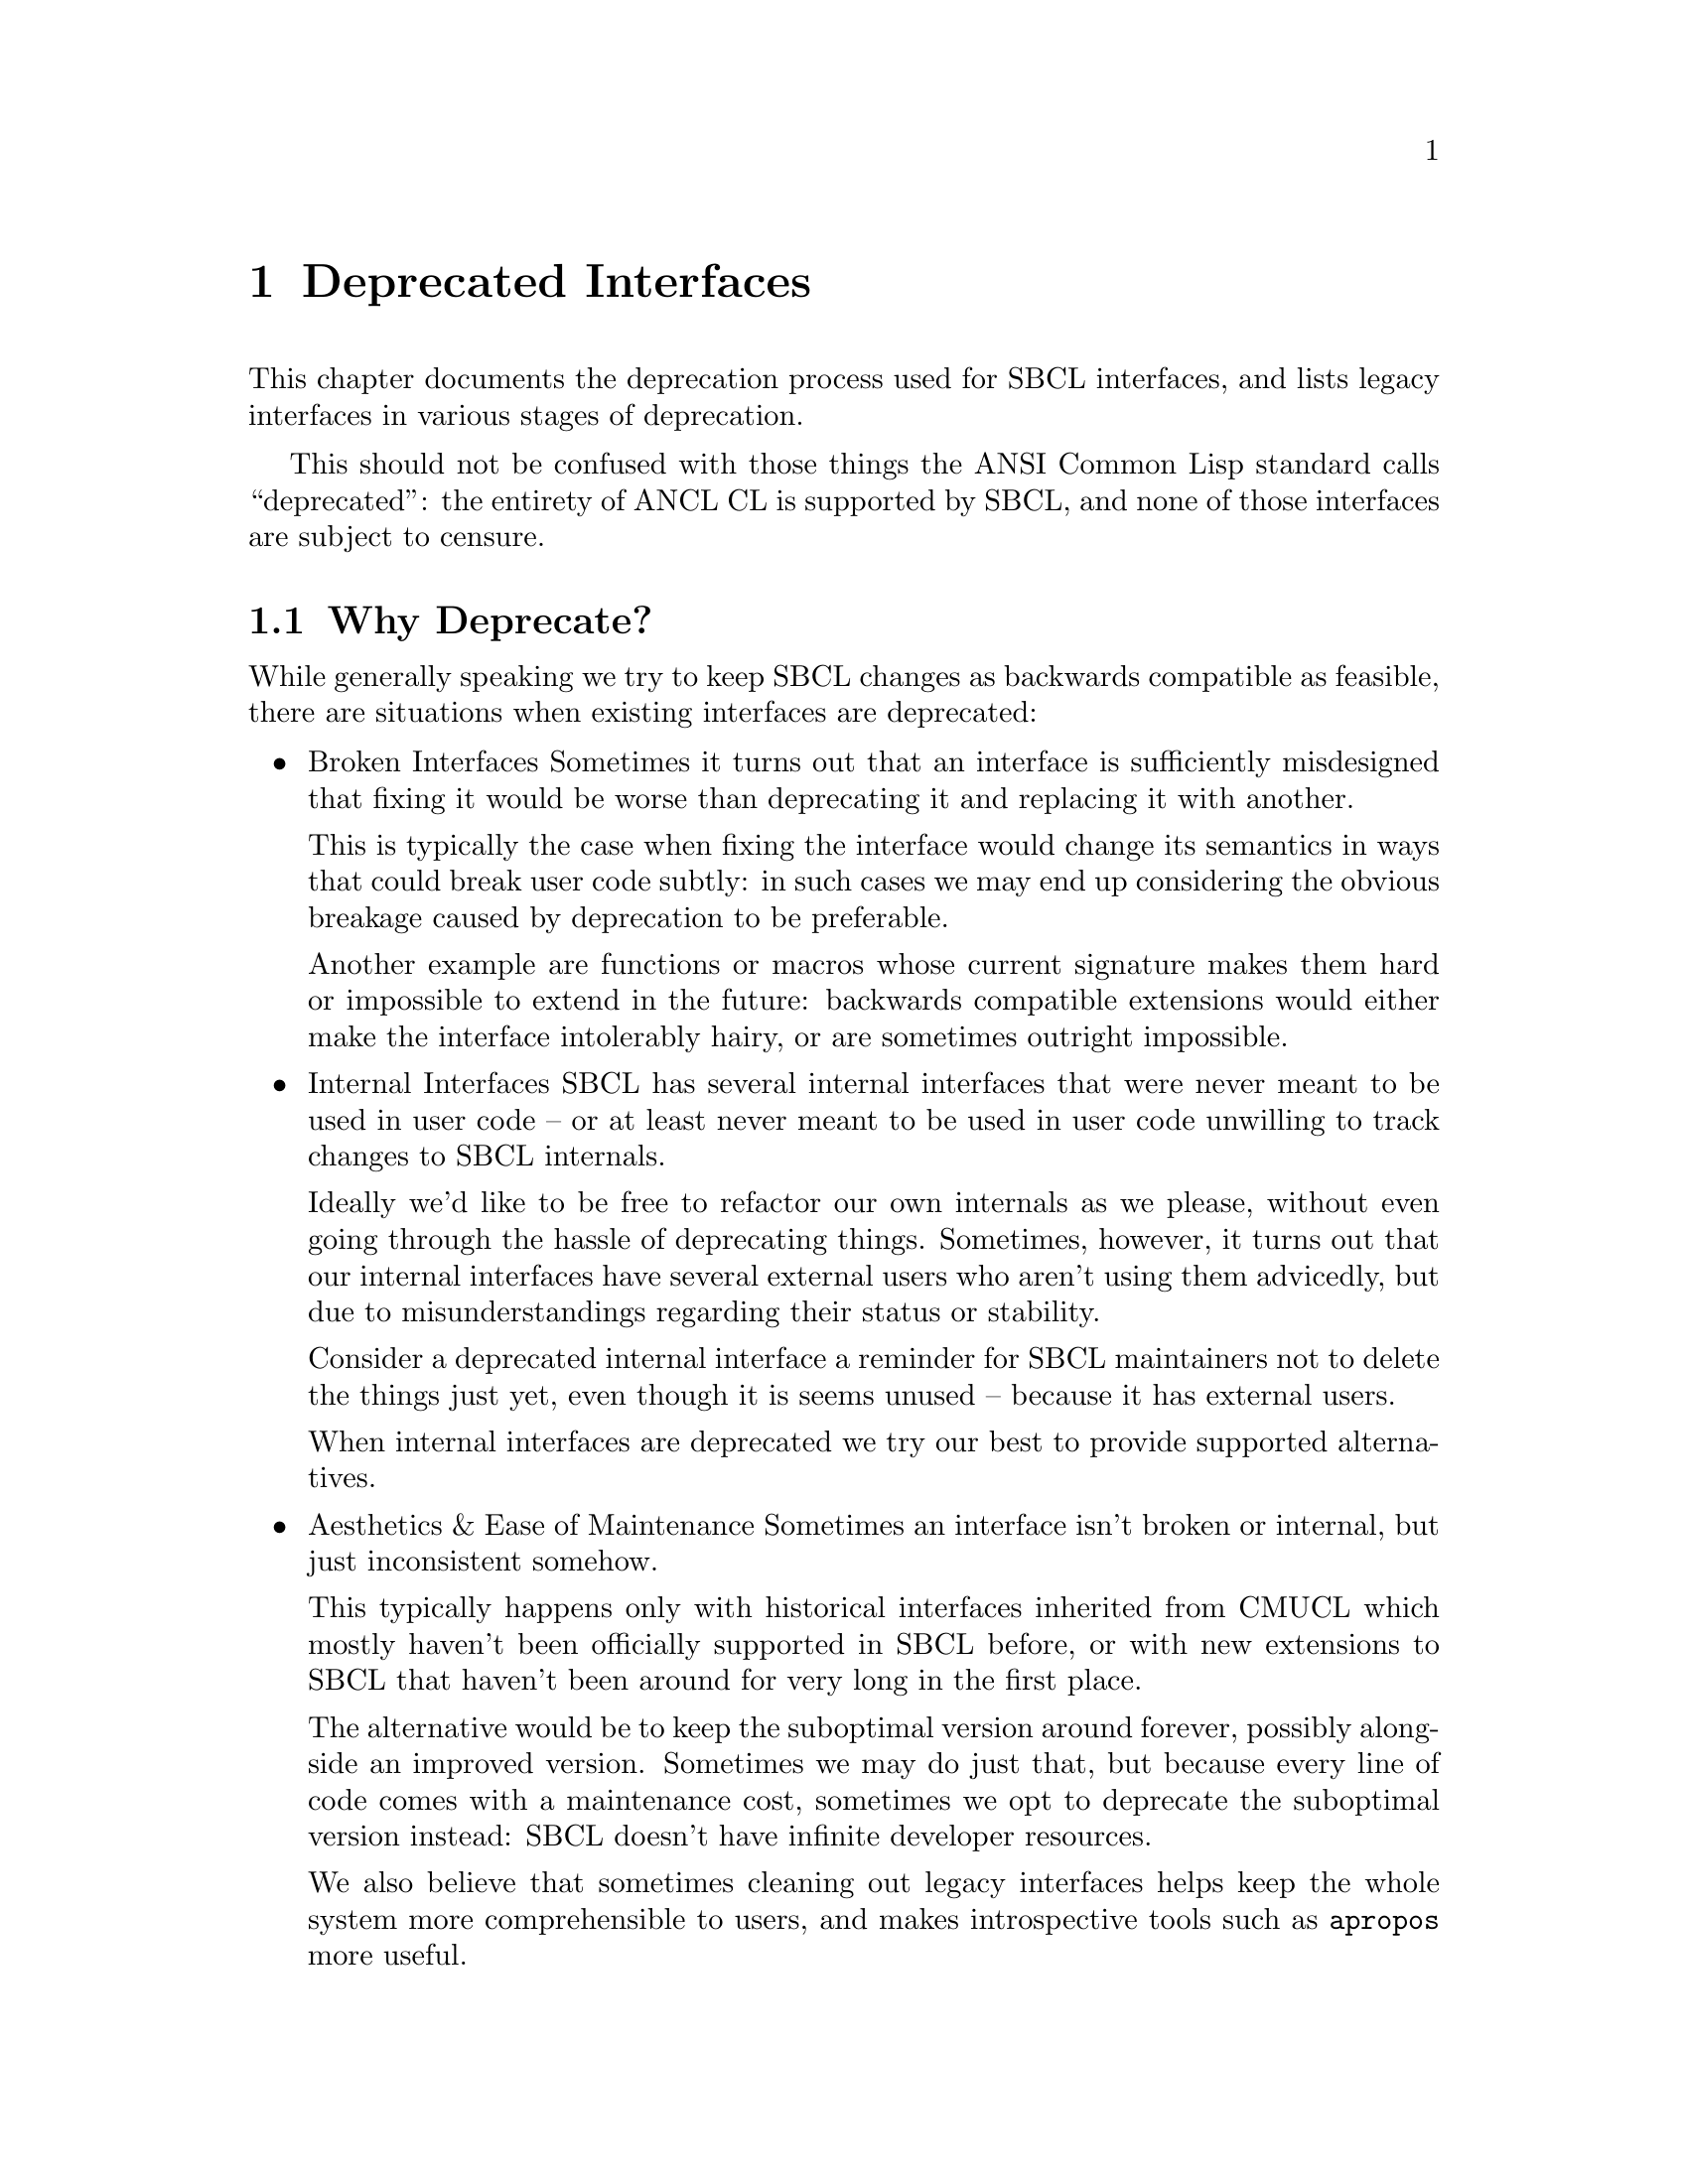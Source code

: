 @node Deprecated Interfaces
@comment  node-name,  next,  previous,  up
@chapter Deprecated Interfaces

This chapter documents the deprecation process used for SBCL
interfaces, and lists legacy interfaces in various stages of
deprecation.

This should not be confused with those things the ANSI Common Lisp
standard calls ``deprecated'': the entirety of ANCL CL is supported by
SBCL, and none of those interfaces are subject to censure.

@section Why Deprecate?

While generally speaking we try to keep SBCL changes as backwards
compatible as feasible, there are situations when existing interfaces
are deprecated:

@itemize

@item Broken Interfaces
Sometimes it turns out that an interface is sufficiently misdesigned
that fixing it would be worse than deprecating it and replacing it
with another.

This is typically the case when fixing the interface would change its
semantics in ways that could break user code subtly: in such cases we
may end up considering the obvious breakage caused by deprecation to
be preferable.

Another example are functions or macros whose current signature makes
them hard or impossible to extend in the future: backwards compatible
extensions would either make the interface intolerably hairy, or are
sometimes outright impossible.

@item Internal Interfaces
SBCL has several internal interfaces that were never meant to be used
in user code -- or at least never meant to be used in user code unwilling
to track changes to SBCL internals.

Ideally we'd like to be free to refactor our own internals as we
please, without even going through the hassle of deprecating things.
Sometimes, however, it turns out that our internal interfaces have
several external users who aren't using them advicedly, but due to
misunderstandings regarding their status or stability.

Consider a deprecated internal interface a reminder for SBCL
maintainers not to delete the things just yet, even though it is
seems unused -- because it has external users.

When internal interfaces are deprecated we try our best to provide
supported alternatives.

@item Aesthetics & Ease of Maintenance
Sometimes an interface isn't broken or internal, but just inconsistent
somehow.

This typically happens only with historical interfaces inherited from
CMUCL which mostly haven't been officially supported in SBCL before,
or with new extensions to SBCL that haven't been around for very long
in the first place.

The alternative would be to keep the suboptimal version around
forever, possibly alongside an improved version. Sometimes we may do
just that, but because every line of code comes with a maintenance
cost, sometimes we opt to deprecate the suboptimal version instead:
SBCL doesn't have infinite developer resources.

We also believe that sometimes cleaning out legacy interfaces helps
keep the whole system more comprehensible to users, and makes
introspective tools such as @code{apropos} more useful.

@end itemize

@section What Happens During Deprecation?

Deprecation proceeds in three stages, each lasting approximately a
year. In some cases it migh move slower or faster, but year per stage
is what we aim at.

During each stage warnings (and errors) of increasing severity are
signaled, which note that the interface is deprecated, and point users
towards any replacements when applicable.

@enumerate

@item Early Deprecation
During early deprecation the interface is kept in working condition,
but a style-warning will be signalled for uses of it at compile-time.

The internals may change at this stage: typically because the interface
is re-implemented on top of its successor. While we try to keep things
as backwards-compatible as feasible (taking maintenance costs into account),
sometimes semantics change slightly.

For example, when spinlock APIs were deprecated, spinlock objects
ceased to exist, and the whole spinlock API became a synonym for the
mutex API -- but if someone relied on @code{(typep lock 'spinlock)} to
return @code{NIL} for a mutex, trouble could ensue.

@item Late Deprecation
During late deprecation the interface remains as it was during early
deprecation, but the compile-time warning is upgraded to a full
warning.

@item Final Deprecation
During final deprecation the symbols still exist, but using the
interface will cause not only the compile-time full warning, but also
a runtime error.

@end enumerate

After final deprecation the interface is deleted entirely.

@section List of Deprecated Interfaces

@subsection Early Deprecation

@itemize

@item @code{SB-EXT:QUIT}
Deprecated as of 1.0.56.55 in May 2012. Expected to move into late
deprecation in May 2013.

The design of @code{sb-ext:quit} proved too broken to fix in a
backwards-compatible manner, so it had to be deprecated and replaced
with @code{sb-ext:exit} instead.

Problems with it were manifold: when called in the main thread it
cause the entire process to exit. When called in another thread with
@code{:recklessly-p} it also caused the entire process to exit. However,
when called in another thread without @code{:recklessly-p} it instead
cause that thread to terminate abnormally without terminating the process.
Its behaviour versus other threads than the one it was called in was
also underspecified, and dependent on things such as the current session.

@strong{Remedy:} For code needing to work with legacy SBCLs, if you
were calling @code{quit} with @code{:recklessly-p t}, use

@lisp
(alien-funcall (extern-alien "exit" (function void int)) <exit-code>)
@end lisp

instead. In modern SBCLs simply call either @code{sb-posix:exit} or
@code{sb-ext:exit}.

If you were calling it without @code{:recklessly-p}, be advised
that your code may not function as expected when called from threads
other than the main one (see above) -- in any case, you can support
legacy SBCLs using the following conditionalization:

@lisp
#+#.(cl:if (cl:find-symbol "EXIT" :sb-ext) '(and) '(or))
(sb-ext:exit ...) ; or SB-THREAD:ABORT-THREAD if apppropriate
#-#.(cl:if (cl:find-symbol "EXIT" :sb-ext) '(and) '(or))
(sb-ext:quit ...)
@end lisp

@item @code{SB-UNIX:UNIX-EXIT}
Deprecated as of 1.0.56.55 in May 2012. Expected to move into late
deprecation in May 2013.

When the SBCL process termination was refactored as part of changes that
led to @code{sb-ext:quit} being deprecated, @code{sb-unix:unix-exit}
ceased to be used internally. Since @code{SB-UNIX} is an internal package
not intended for user code to use, and since we're slowly in the process
of refactoring things to be less Unix-oriented, @code{sb-unix:unix-exit}
was initially deleted as it was no longer used. Unfortuntely it became
apparent that it was used by several external users, so it was re-instated
in deprecated form.

While the cost of keeping @code{sb-unix:unix-exit} indefinitely is
trivial, the ability to refactor our internals is important, so its
deprecation was taken as an opportunity to highlight that
@code{SB-UNIX} is an internal package and @code{SB-POSIX} should be
used by user-programs instead -- or alternatively calling the foreign
function directly if the desired interface doesn't for some reason
exist in @code{SB-POSIX}.

@strong{Remedy:} For code needing to work with legacy SBCLs, use:

@lisp
(alien-funcall (extern-alien "exit" (function void int)) <exit-code>)
@end lisp

instead. In modern SBCLs simply call either @code{sb-posix:exit} or
@code{sb-ext:exit} with appropriate arguments.

@item @code{SB-C::MERGE-TAIL-CALLS} Policy
Deprecated as of 1.0.53.74 in November 2011. Expected to move into
late deprecation in November 2012.

This compiler policy was never functional: SBCL has always merged tail
calls when it could, regardless of this policy setting. (It was also
never officially supported, but several code-bases have historically
used it.)

@strong{Remedy:} Simply remove the policy declarations. They were
never necessary: SBCL always merged tail-calls when possible. To
disable tail merging, structure the code to avoid the tail position
instead.

@item Spinlock API
Deprecated as of 1.0.53.11 in August 2011. Expected to move into late
deprecation in August 2012.

Spinlocks were an internal interface, but had a number of external users
and were hence deprecated instead of being simply deleted.

Affected symbols: @code{sb-thread::spinlock, sb-thread::make-spinlock,
sb-thread::with-spinlock, sb-thread::with-recursive-spinlock,
sb-thread::get-spinlock, sb-thread::release-spinlock,
sb-thread::spinlock-value, sb-thread::spinlock-name}.

@strong{Remedy:} Use the mutex API instead, or implement spinlocks
suiting your needs on top of @code{sb-ext:compare-and-swap}.

@end itemize

@subsection Late Deprecation

@itemize

@item @code{SB-THREAD:JOIN-THREAD-ERROR-THREAD} and @code{SB-THREAD:INTERRUPT-THREAD-ERROR-THREAD}
Deprecated in favor of @code{sb-thread:thread-error-thread} as of
1.0.29.17 in June 2009. Expected to move into final deprecation in June 2012.

@strong{Remedy:} For code that needs to support legacy SBCLs, use eg.:

@lisp
(defun get-error-thread (condition)
  #+#.(cl:if (cl:find-symbol "THREAD-ERROR-THREAD" :sb-thread) '(and) '(or))
  (sb-thread:thread-error-thread condition)
  #-#.(cl:if (cl:find-symbol "THREAD-ERROR-THREAD" :sb-thread) '(and) '(or))
  (etypecase condition
   (sb-thread:join-thread-error
    (sb-thread:join-thread-error-thread condition))
   (sb-thread:interrupt-thread-error
    (sb-thread:interrupt-thread-error-thread condition))))
@end lisp

@item @code{SB-INTROSPECT:FUNCTION-ARGLIST}
Deprecated as of 1.0.24.5 in January 2009 in favor of
@code{sb-introspect:function-lambda-list}. Expected to move into final
deprecation in January 2012.

Renamed for consistency and aesthetics. Functions have lambda-lists, not arglists.

@strong{Remedy:} For code that needs to support legacy SBCLs, use eg.:

@lisp
(defun get-function-lambda-list (function)
  #+#.(cl:if (cl:find-symbol "FUNCTION-LAMBDA-LIST" :sb-introspect) '(and) '(or))
  (sb-introspect:function-lambda-list function)
  #-#.(cl:if (cl:find-symbol "FUNCTION-LAMBDA-LIST" :sb-introspect) '(and) '(or))
  (sb-introspect:function-arglist function))
@end lisp

@item Stack Allocation Policies
Deprecated as of 1.0.19.7 in August 2008 in favor of
@code{sb-ext:*stack-allocate-dynamic-extent*}, and are expected to be
removed in August 2012.

Affected symbols: @code{sb-c::stack-allocate-dynamic-extent,
sb-c::stack-allocate-vector, sb-c::stack-allocate-value-cells}.

These compiler policies were never officially supported, and turned
out the be a flawed design.

@strong{Remedy:} For code that needs stack-allocation in legacy SBCLs,
conditionalize using:

@lisp
#-#.(cl:if (cl:find-symbol "*STACK-ALLOCATE-DYNAMIC-EXTENT*" :sb-ext) '(and) '(or))
(declare (optimize sb-c::stack-allocate-dynamic-extent))
@end lisp

However, unless stack allocation is essential, we recommend simply
removing these declarations. Refer to documentation on
@code{sb-ext:*stack-allocate-dynamic*} for details on stack allocation
control in modern SBCLs.

@item @code{SB-SYS:OUTPUT-RAW-BYTES}
Deprecated as of 1.0.8.16 in June 2007. Expected to move into final
deprecation in June 2012.

Internal interface with some external users. Never officially
supported, deemed unnecessary in presence of @code{write-sequence} and
bivalent streams.

@strong{Remedy:} Use streams with element-type @code{(unsigned-byte 8)}
or @code{:default} -- the latter allowing both binary and
character IO -- in conjunction with @code{write-sequence}.

@end itemize

@section Final Deprecation

During late deprecation the interface symbols still exist in SBCL, but it
no longer works, instead signaling a full warning at compile time, and an error
at runtime. Final deprecation typically lasts a year, after which the symbols
are removed entirely.

No interfaces are currently in final deprecation.

@section Historical Interfaces

The following is a partial list of interfaces present in historical versions
of SBCL, which have since then been deleted.

@itemize

@item @code{SB-KERNEL:INSTANCE-LAMBDA}
Historically needed for CLOS code. Deprecated as of 0.9.3.32 in August
2005. Deleted as of 1.0.47.8 in April 2011. Plain @code{lambda} can be
used where @code{sb-kernel:instance-lambda} used to be needed.

@end itemize
